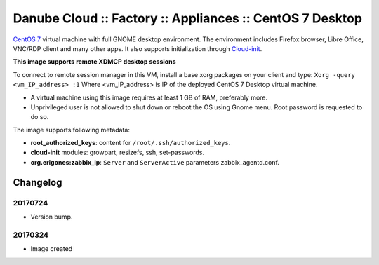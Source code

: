 Danube Cloud :: Factory :: Appliances :: CentOS 7 Desktop
#########################################################

`CentOS 7 <https://www.centos.org/>`__ virtual machine with full GNOME desktop environment. The environment includes Firefox browser, Libre Office, VNC/RDP client and many other apps.
It also supports initialization through `Cloud-init <https://cloudinit.readthedocs.io/>`__.

**This image supports remote XDMCP desktop sessions**

To connect to remote session manager in this VM, install a base xorg packages on your client and type:
``Xorg -query <vm_IP_address> :1``
Where <vm_IP_address> is IP of the deployed CentOS 7 Desktop virtual machine.

* A virtual machine using this image requires at least 1 GB of RAM, preferably more.

* Unprivileged user is not allowed to shut down or reboot the OS using Gnome menu. Root password is requested to do so.

The image supports following metadata:

* **root_authorized_keys**: content for ``/root/.ssh/authorized_keys``.
* **cloud-init** modules: growpart, resizefs, ssh, set-passwords.
* **org.erigones:zabbix_ip**: ``Server`` and ``ServerActive`` parameters zabbix_agentd.conf.


Changelog
---------

20170724
~~~~~~~~

- Version bump.

20170324
~~~~~~~~

- Image created
